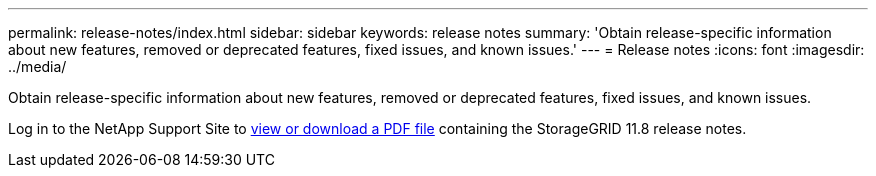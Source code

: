 ---
permalink: release-notes/index.html
sidebar: sidebar
keywords: release notes
summary: 'Obtain release-specific information about new features, removed or deprecated features, fixed issues, and known issues.'
---
= Release notes
:icons: font
:imagesdir: ../media/

[.lead]
Obtain release-specific information about new features, removed or deprecated features, fixed issues, and known issues.

Log in to the NetApp Support Site to https://library.netapp.com/ecm/ecm_download_file/ECMLP2884438[view or download a PDF file^] containing the StorageGRID 11.8 release notes.